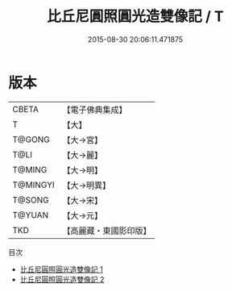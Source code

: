 #+TITLE: 比丘尼圓照圓光造雙像記 / T

#+DATE: 2015-08-30 20:06:11.471875
* 版本
 |     CBETA|【電子佛典集成】|
 |         T|【大】     |
 |    T@GONG|【大→宮】   |
 |      T@LI|【大→麗】   |
 |    T@MING|【大→明】   |
 |  T@MINGYI|【大→明異】  |
 |    T@SONG|【大→宋】   |
 |    T@YUAN|【大→元】   |
 |       TKD|【高麗藏・東國影印版】|
目次
 - [[file:KR6h0005_001.txt][比丘尼圓照圓光造雙像記 1]]
 - [[file:KR6h0005_002.txt][比丘尼圓照圓光造雙像記 2]]
